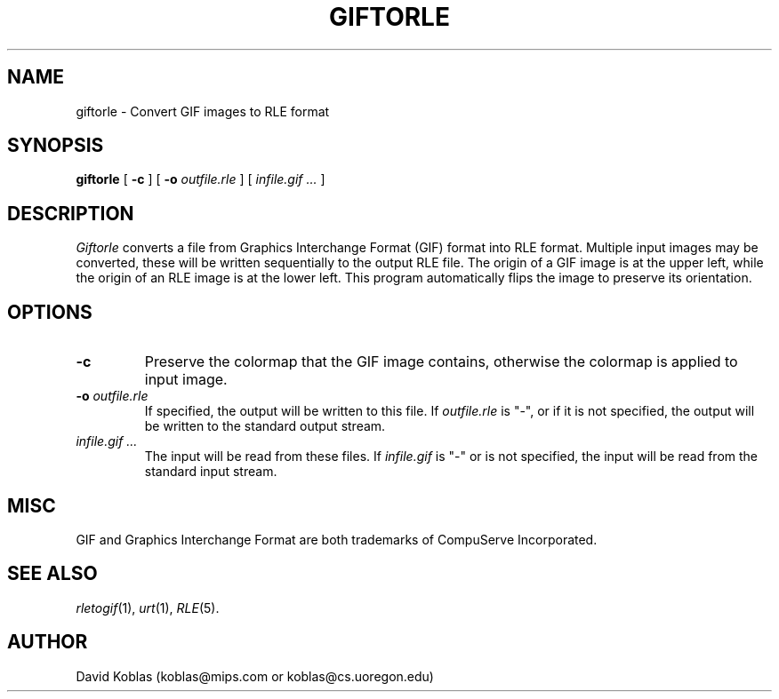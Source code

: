 .\" Copyright (c) 1989, David Koblas
.TH GIFTORLE 1
.UC 4
.SH NAME
giftorle \- Convert GIF images to RLE format
.SH SYNOPSIS
.B giftorle
[
.B \-c
]
[
.B \-o
.I outfile.rle
]
[
.I infile.gif ...
]
.SH DESCRIPTION
.I Giftorle
converts a file from Graphics Interchange Format (GIF) format into RLE format.
Multiple input images may be converted,
these will be written sequentially to the output RLE file.
The origin of a GIF image is at the upper left, while the origin of an
RLE image is at the lower left.  This program automatically flips the
image to preserve its orientation.
.SH OPTIONS
.TP
.B \-c
Preserve the colormap that the GIF image contains, otherwise the
colormap is applied to input image.
.TP
.BI \-o " outfile.rle"
If specified, the output will be written to this file.  If
.I outfile.rle
is "\-", or if it is not specified, the output will be written to the
standard output stream.
.TP
.I infile.gif ...
The input will be read from these files.  If
.I infile.gif
is "\-" or is not specified, the input will be read from the standard
input stream.
.SH MISC
GIF and Graphics Interchange Format are both trademarks of CompuServe
Incorporated.
.SH SEE ALSO
.IR rletogif (1),
.IR urt (1),
.IR RLE (5).
.SH AUTHOR
David Koblas (koblas@mips.com or koblas@cs.uoregon.edu)



